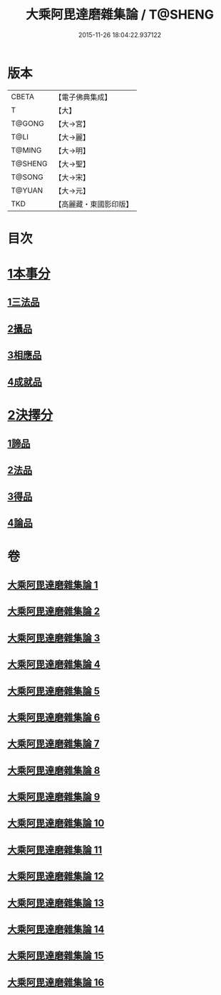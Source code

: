 #+TITLE: 大乘阿毘達磨雜集論 / T@SHENG
#+DATE: 2015-11-26 18:04:22.937122
* 版本
 |     CBETA|【電子佛典集成】|
 |         T|【大】     |
 |    T@GONG|【大→宮】   |
 |      T@LI|【大→麗】   |
 |    T@MING|【大→明】   |
 |   T@SHENG|【大→聖】   |
 |    T@SONG|【大→宋】   |
 |    T@YUAN|【大→元】   |
 |       TKD|【高麗藏・東國影印版】|

* 目次
* [[file:KR6n0082_001.txt::001-0694b19][1本事分]]
** [[file:KR6n0082_001.txt::001-0694b19][1三法品]]
** [[file:KR6n0082_005.txt::0717b7][2攝品]]
** [[file:KR6n0082_005.txt::0718a16][3相應品]]
** [[file:KR6n0082_005.txt::0718c1][4成就品]]
* [[file:KR6n0082_006.txt::006-0719a23][2決擇分]]
** [[file:KR6n0082_006.txt::006-0719a23][1諦品]]
** [[file:KR6n0082_011.txt::011-0743b6][2法品]]
** [[file:KR6n0082_013.txt::013-0753a6][3得品]]
** [[file:KR6n0082_015.txt::015-0765b13][4論品]]
* 卷
** [[file:KR6n0082_001.txt][大乘阿毘達磨雜集論 1]]
** [[file:KR6n0082_002.txt][大乘阿毘達磨雜集論 2]]
** [[file:KR6n0082_003.txt][大乘阿毘達磨雜集論 3]]
** [[file:KR6n0082_004.txt][大乘阿毘達磨雜集論 4]]
** [[file:KR6n0082_005.txt][大乘阿毘達磨雜集論 5]]
** [[file:KR6n0082_006.txt][大乘阿毘達磨雜集論 6]]
** [[file:KR6n0082_007.txt][大乘阿毘達磨雜集論 7]]
** [[file:KR6n0082_008.txt][大乘阿毘達磨雜集論 8]]
** [[file:KR6n0082_009.txt][大乘阿毘達磨雜集論 9]]
** [[file:KR6n0082_010.txt][大乘阿毘達磨雜集論 10]]
** [[file:KR6n0082_011.txt][大乘阿毘達磨雜集論 11]]
** [[file:KR6n0082_012.txt][大乘阿毘達磨雜集論 12]]
** [[file:KR6n0082_013.txt][大乘阿毘達磨雜集論 13]]
** [[file:KR6n0082_014.txt][大乘阿毘達磨雜集論 14]]
** [[file:KR6n0082_015.txt][大乘阿毘達磨雜集論 15]]
** [[file:KR6n0082_016.txt][大乘阿毘達磨雜集論 16]]
